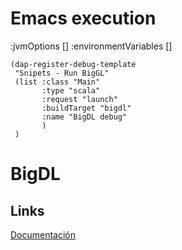 * Emacs execution
       :jvmOptions []
       :environmentVariables []
#+begin_src elisp
(dap-register-debug-template
 "Snipets - Run BigGL"
 (list :class "Main"
       :type "scala"
       :request "launch"
       :buildTarget "bigdl"
       :name "BigDL debug"
       )
 )
#+end_src

#+RESULTS:
| Snipets - Run BigGL | :class | Main         | :type    | scala            | :request   | launch       | :buildTarget | bigdl     | :name                 | BigDL debug |
| Scala Attach        | :type  | scala        | :request | attach           | :name      | Scala Attach | :hostName    | localhost | :port                 | 0           |
| Scala Main Class    | :class | <main.class> | :name    | Scala Main Class | :arguments | []           | :jvmOptions  | []        | :environmentVariables | []          |

* BigDL
** Links
[[https://bigdl-project.github.io/master/#ProgrammingGuide/Model/Functional/][Documentación]]

